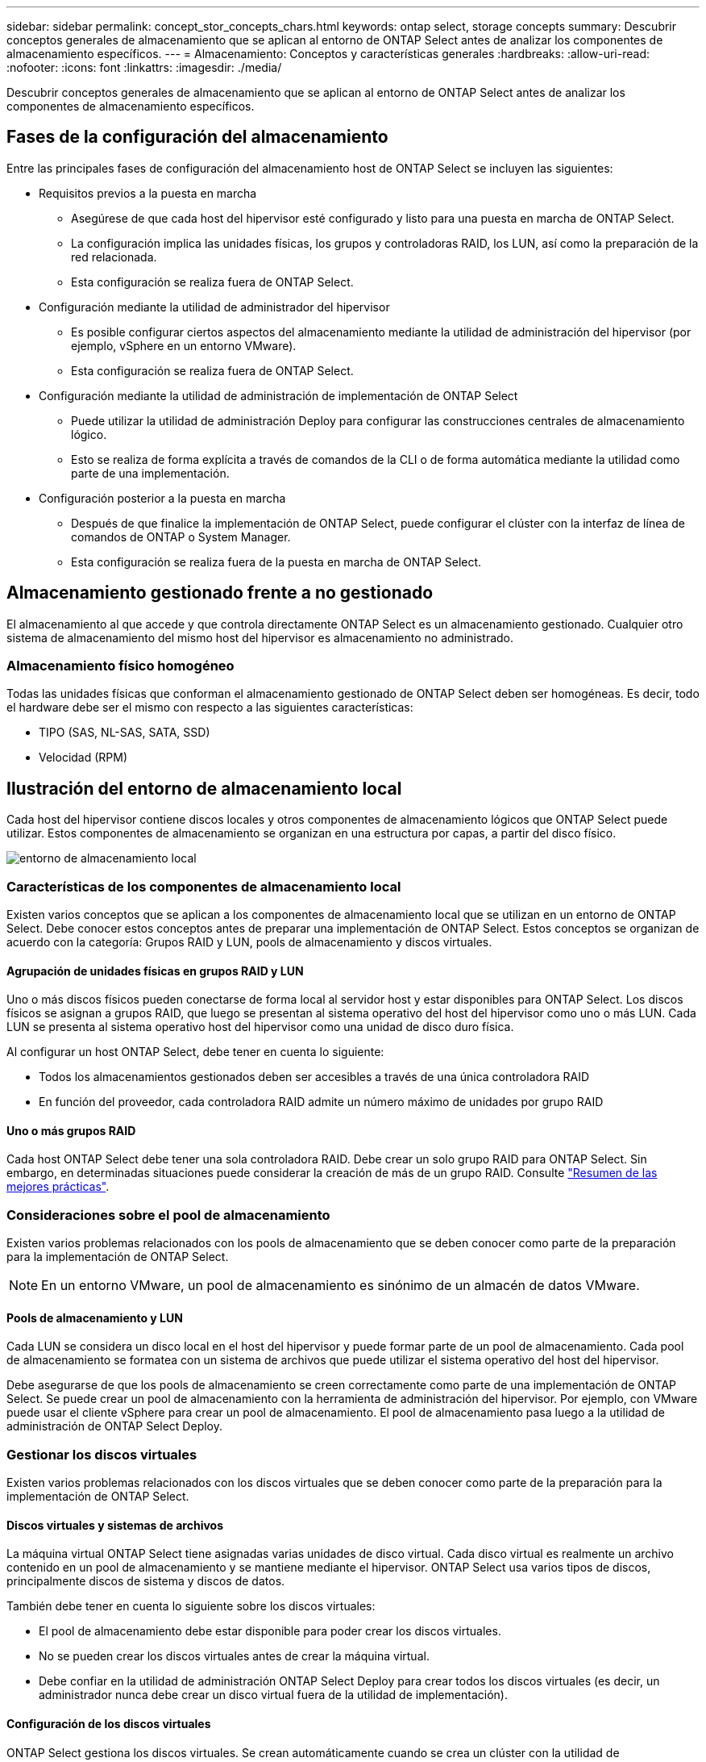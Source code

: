 ---
sidebar: sidebar 
permalink: concept_stor_concepts_chars.html 
keywords: ontap select, storage concepts 
summary: Descubrir conceptos generales de almacenamiento que se aplican al entorno de ONTAP Select antes de analizar los componentes de almacenamiento específicos. 
---
= Almacenamiento: Conceptos y características generales
:hardbreaks:
:allow-uri-read: 
:nofooter: 
:icons: font
:linkattrs: 
:imagesdir: ./media/


[role="lead"]
Descubrir conceptos generales de almacenamiento que se aplican al entorno de ONTAP Select antes de analizar los componentes de almacenamiento específicos.



== Fases de la configuración del almacenamiento

Entre las principales fases de configuración del almacenamiento host de ONTAP Select se incluyen las siguientes:

* Requisitos previos a la puesta en marcha
+
** Asegúrese de que cada host del hipervisor esté configurado y listo para una puesta en marcha de ONTAP Select.
** La configuración implica las unidades físicas, los grupos y controladoras RAID, los LUN, así como la preparación de la red relacionada.
** Esta configuración se realiza fuera de ONTAP Select.


* Configuración mediante la utilidad de administrador del hipervisor
+
** Es posible configurar ciertos aspectos del almacenamiento mediante la utilidad de administración del hipervisor (por ejemplo, vSphere en un entorno VMware).
** Esta configuración se realiza fuera de ONTAP Select.


* Configuración mediante la utilidad de administración de implementación de ONTAP Select
+
** Puede utilizar la utilidad de administración Deploy para configurar las construcciones centrales de almacenamiento lógico.
** Esto se realiza de forma explícita a través de comandos de la CLI o de forma automática mediante la utilidad como parte de una implementación.


* Configuración posterior a la puesta en marcha
+
** Después de que finalice la implementación de ONTAP Select, puede configurar el clúster con la interfaz de línea de comandos de ONTAP o System Manager.
** Esta configuración se realiza fuera de la puesta en marcha de ONTAP Select.






== Almacenamiento gestionado frente a no gestionado

El almacenamiento al que accede y que controla directamente ONTAP Select es un almacenamiento gestionado. Cualquier otro sistema de almacenamiento del mismo host del hipervisor es almacenamiento no administrado.



=== Almacenamiento físico homogéneo

Todas las unidades físicas que conforman el almacenamiento gestionado de ONTAP Select deben ser homogéneas. Es decir, todo el hardware debe ser el mismo con respecto a las siguientes características:

* TIPO (SAS, NL-SAS, SATA, SSD)
* Velocidad (RPM)




== Ilustración del entorno de almacenamiento local

Cada host del hipervisor contiene discos locales y otros componentes de almacenamiento lógicos que ONTAP Select puede utilizar. Estos componentes de almacenamiento se organizan en una estructura por capas, a partir del disco físico.

image:ST_01.jpg["entorno de almacenamiento local"]



=== Características de los componentes de almacenamiento local

Existen varios conceptos que se aplican a los componentes de almacenamiento local que se utilizan en un entorno de ONTAP Select. Debe conocer estos conceptos antes de preparar una implementación de ONTAP Select. Estos conceptos se organizan de acuerdo con la categoría: Grupos RAID y LUN, pools de almacenamiento y discos virtuales.



==== Agrupación de unidades físicas en grupos RAID y LUN

Uno o más discos físicos pueden conectarse de forma local al servidor host y estar disponibles para ONTAP Select. Los discos físicos se asignan a grupos RAID, que luego se presentan al sistema operativo del host del hipervisor como uno o más LUN. Cada LUN se presenta al sistema operativo host del hipervisor como una unidad de disco duro física.

Al configurar un host ONTAP Select, debe tener en cuenta lo siguiente:

* Todos los almacenamientos gestionados deben ser accesibles a través de una única controladora RAID
* En función del proveedor, cada controladora RAID admite un número máximo de unidades por grupo RAID




==== Uno o más grupos RAID

Cada host ONTAP Select debe tener una sola controladora RAID. Debe crear un solo grupo RAID para ONTAP Select. Sin embargo, en determinadas situaciones puede considerar la creación de más de un grupo RAID. Consulte link:reference_plan_best_practices.html["Resumen de las mejores prácticas"].



=== Consideraciones sobre el pool de almacenamiento

Existen varios problemas relacionados con los pools de almacenamiento que se deben conocer como parte de la preparación para la implementación de ONTAP Select.


NOTE: En un entorno VMware, un pool de almacenamiento es sinónimo de un almacén de datos VMware.



==== Pools de almacenamiento y LUN

Cada LUN se considera un disco local en el host del hipervisor y puede formar parte de un pool de almacenamiento. Cada pool de almacenamiento se formatea con un sistema de archivos que puede utilizar el sistema operativo del host del hipervisor.

Debe asegurarse de que los pools de almacenamiento se creen correctamente como parte de una implementación de ONTAP Select. Se puede crear un pool de almacenamiento con la herramienta de administración del hipervisor. Por ejemplo, con VMware puede usar el cliente vSphere para crear un pool de almacenamiento. El pool de almacenamiento pasa luego a la utilidad de administración de ONTAP Select Deploy.



=== Gestionar los discos virtuales

Existen varios problemas relacionados con los discos virtuales que se deben conocer como parte de la preparación para la implementación de ONTAP Select.



==== Discos virtuales y sistemas de archivos

La máquina virtual ONTAP Select tiene asignadas varias unidades de disco virtual. Cada disco virtual es realmente un archivo contenido en un pool de almacenamiento y se mantiene mediante el hipervisor. ONTAP Select usa varios tipos de discos, principalmente discos de sistema y discos de datos.

También debe tener en cuenta lo siguiente sobre los discos virtuales:

* El pool de almacenamiento debe estar disponible para poder crear los discos virtuales.
* No se pueden crear los discos virtuales antes de crear la máquina virtual.
* Debe confiar en la utilidad de administración ONTAP Select Deploy para crear todos los discos virtuales (es decir, un administrador nunca debe crear un disco virtual fuera de la utilidad de implementación).




==== Configuración de los discos virtuales

ONTAP Select gestiona los discos virtuales. Se crean automáticamente cuando se crea un clúster con la utilidad de administración Deploy.



== Ilustración del entorno de almacenamiento externo

La solución vNAS de ONTAP Select permite a ONTAP Select utilizar almacenes de datos que residen en un almacenamiento externo al host del hipervisor. Se puede acceder a los almacenes de datos a través de la red mediante VMware VSAN o directamente en una cabina de almacenamiento externa.

ONTAP Select puede configurarse para utilizar los siguientes tipos de almacenes de datos de red VMware ESXi externos al host del hipervisor:

* VSAN (SAN virtual)
* VMFS
* NFS




=== Almacenes de datos VSAN

Cada host ESXi puede tener uno o más almacenes de datos VMFS locales. Por lo general, estos almacenes de datos solo son accesibles para el host local. Sin embargo, VMware VSAN permite que cada uno de los hosts de un clúster ESXi comparta todos los almacenes de datos del clúster como si fueran locales. En la siguiente figura, se ilustra cómo VSAN crea un pool de almacenes de datos que están compartidos entre los hosts del clúster ESXi.

image:ST_02.jpg["Clúster ESXi"]



=== Almacén de datos VMFS en cabina de almacenamiento externa

Es posible crear un almacén de datos VMFS que reside en una cabina de almacenamiento externa. Se accede al almacenamiento por medio de uno de los distintos protocolos de red. En la siguiente figura, se muestra un almacén de datos VMFS en una cabina de almacenamiento externa a la que se accede mediante el protocolo iSCSI.


NOTE: ONTAP Select admite todas las cabinas de almacenamiento externas descritas en la documentación sobre almacenamiento/compatibilidad SAN de VMware, incluidos iSCSI, Fibre Channel y Fibre Channel sobre Ethernet.

image:ST_03.jpg["Host del hipervisor ESXi"]



=== Almacén de datos NFS en cabina de almacenamiento externa

Es posible crear un almacén de datos NFS que reside en una cabina de almacenamiento externa. Se accede al almacenamiento por medio del protocolo de red NFS. La siguiente figura muestra un almacén de datos NFS en un sistema de almacenamiento externo al que se accede mediante el dispositivo de servidor NFS.

image:ST_04.jpg["Host del hipervisor ESXi"]
